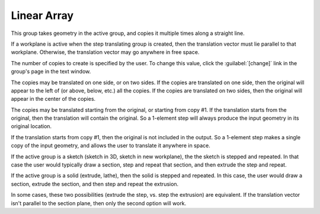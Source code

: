 Linear Array
#############

This group takes geometry in the active group, and copies it multiple
times along a straight line.

If a workplane is active when the step translating group is created,
then the translation vector must lie parallel to that workplane.
Otherwise, the translation vector may go anywhere in free space.

The number of copies to create is specified by the user.  To change
this value, click the :guilabel:`[change]` link in the group's page in
the text window.

The copies may be translated on one side, or on two sides.  If the
copies are translated on one side, then the original will appear to the
left of (or above, below, etc.) all the copies.  If the copies are
translated on two sides, then the original will appear in the center of
the copies.

The copies may be translated starting from the original, or starting
from copy #1.  If the translation starts from the original, then the
translation will contain the original. So a 1-element step will
always produce the input geometry in its original location.

If the translation starts from copy #1, then the original is not
included in the output. So a 1-element step makes a single copy of
the input geometry, and allows the user to translate it anywhere in
space.

If the active group is a sketch (sketch in 3D, sketch in new
workplane), the the sketch is stepped and repeated.  In that case the
user would typically draw a section, step and repeat that section, and
then extrude the step and repeat.

If the active group is a solid (extrude, lathe), then the solid is
stepped and repeated.  In this case, the user would draw a section,
extrude the section, and then step and repeat the extrusion.

In some cases, these two possibilities (extrude the step, vs. step the
extrusion) are equivalent.  If the translation vector isn't parallel to
the section plane, then only the second option will work.

